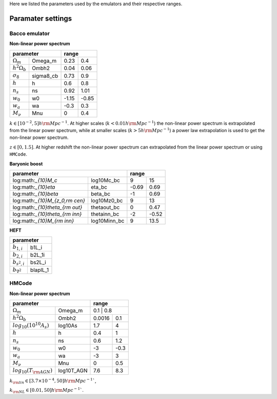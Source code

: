 Here we listed the parameters used by the emulators and their respective ranges.

Paramater settings
==================

Bacco emulator
~~~~~~~~~~~~~~

**Non-linear power spectrum**

+----------------------------------+---------------+
| parameter                        | range         |
+======================+===========+=======+=======+
|  :math:`\Omega_m`    | Omega_m   | 0.23  | 0.4   |
+----------------------+-----------+-------+-------+
|  :math:`h^2\Omega_b` | Ombh2     | 0.04  | 0.06  |
+----------------------+-----------+-------+-------+
|  :math:`\sigma_8`    | sigma8_cb | 0.73  | 0.9   |
+----------------------+-----------+-------+-------+
|  :math:`h`           | h         | 0.6   | 0.8   |
+----------------------+-----------+-------+-------+
|  :math:`n_s`         | ns        | 0.92  | 1.01  |
+----------------------+-----------+-------+-------+
|  :math:`w_0`         | w0        | -1.15 | -0.85 | 
+----------------------+-----------+-------+-------+
|  :math:`w_a`         | wa        | -0.3  | 0.3   |
+----------------------+-----------+-------+-------+
|  :math:`M_\nu`       | Mnu       | 0     | 0.4   |
+----------------------+-----------+-------+-------+

:math:`k\in[10^{-2},5] h\rm Mpc^{-1}`. At higher scales (:math:`k<0.01 h \rm Mpc^{-1}`) the non-linear power spectrum is extrapolated 
from the linear power spectrum, while at smaller scales (:math:`k>5h \rm Mpc^{-1}`) a power law extrapolation is used to get the non-linear power spectrum.

:math:`z\in[0,1.5]`. At higher redshift the non-linear power spectrum can extrapolated from the linear power spectrum or using ``HMCode``.


**Baryonic boost**

+--------------------------------------------------+---------------+
| parameter                                        | range         |
+===================================+==============+=======+=======+
|  log:math:`_{10}M_c`              | log10Mc_bc   | 9     | 15    |
+-----------------------------------+--------------+-------+-------+
|  log:math:`_{10}\eta`             | eta_bc       | -0.69 | 0.69  |
+-----------------------------------+--------------+-------+-------+
|  log:math:`_{10}\beta`            | beta_bc      | -1    | 0.69  |
+-----------------------------------+--------------+-------+-------+
|  log:math:`_{10}M_{z_0,\rm cen}`  | log10Mz0_bc  | 9     | 13    |
+-----------------------------------+--------------+-------+-------+
|  log:math:`_{10}\theta_{\rm out}` | thetaout_bc  | 0     | 0.47  |
+-----------------------------------+--------------+-------+-------+
|  log:math:`_{10}\theta_{\rm inn}` | thetainn_bc  | -2    | -0.52 | 
+-----------------------------------+--------------+-------+-------+
|  log:math:`_{10}M_{\rm inn}`      | log10Minn_bc | 9     | 13.5  |
+-----------------------------------+--------------+-------+-------+


**HEFT**

+----------------------------------+
| parameter                        |
+=======================+==========+
|  :math:`b_{1,i}`      | b1L_i    |
+-----------------------+----------+
|  :math:`b_{2,i}`      | b2L_1i   |
+-----------------------+----------+
|  :math:`b_{s^2,i}`    | bs2L_i   |
+-----------------------+----------+
|  :math:`b_{\nabla^2}` | blaplL_1 |
+-----------------------+----------+



HMCode
~~~~~~

**Non-linear power spectrum**

+---------------------------------------------+---------------+
| parameter                                   | range         |
+================================+============+=======+=======+
|  :math:`\Omega_m`              | Omega_m    | 0.1    | 0.8  |
+--------------------------------+------------+--------+------+
|  :math:`h^2\Omega_b`           | Ombh2      | 0.0016 | 0.1  |
+--------------------------------+------------+--------+------+
|  :math:`log_{10}(10^{10}A_s)`  | log10As    | 1.7    | 4    |
+--------------------------------+------------+--------+------+
|  :math:`h`                     | h          | 0.4    | 1    |
+--------------------------------+------------+--------+------+
|  :math:`n_s`                   | ns         | 0.6    | 1.2  |
+--------------------------------+------------+--------+------+
|  :math:`w_0`                   | w0         | -3     | -0.3 | 
+--------------------------------+------------+--------+------+
|  :math:`w_a`                   | wa         | -3     | 3    |
+--------------------------------+------------+--------+------+
|  :math:`M_\nu`                 | Mnu        | 0      | 0.5  |
+--------------------------------+------------+--------+------+
|  :math:`log_{10}(T_{\rm AGN})` | log10T_AGN | 7.6    | 8.3  |
+--------------------------------+------------+--------+------+


:math:`k_{\rm lin} \in [3.7 \times 10^{-4}, 50] h\rm Mpc^{-1}``,

:math:`k_{\rm NL} \in [0.01, 50] h\rm Mpc^{-1}``.



